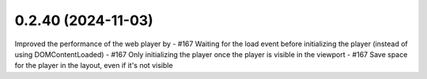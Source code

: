 0.2.40 (2024-11-03)
-------------------

Improved the performance of the web player by
- #167 Waiting for the load event before initializing the player (instead of using DOMContentLoaded)
- #167 Only initializing the player once the player is visible in the viewport
- #167 Save space for the player in the layout, even if it's not visible
